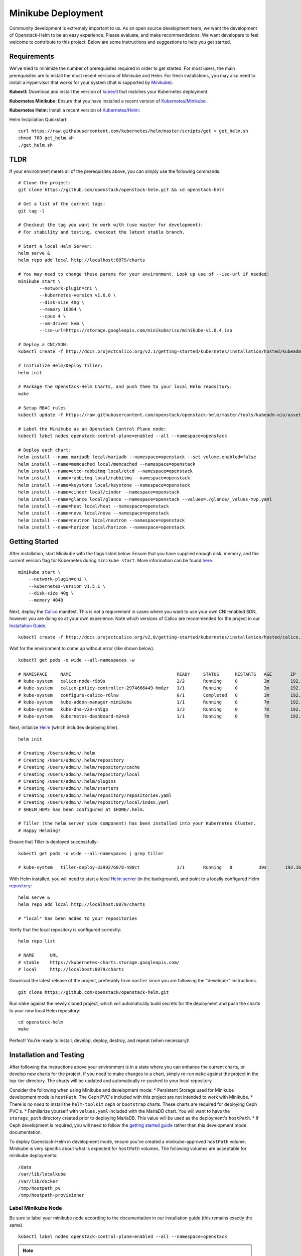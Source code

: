===================
Minikube Deployment
===================

Community development is extremely important to us. As an open source
development team, we want the development of Openstack-Helm to be an
easy experience. Please evaluate, and make recommendations. We want
developers to feel welcome to contribute to this project. Below are some
instructions and suggestions to help you get started.

Requirements
============

We've tried to minimize the number of prerequisites required in order to
get started. For most users, the main prerequisites are to install the
most recent versions of Minikube and Helm. For fresh installations, you
may also need to install a Hypervisor that works for your system (that
is supported by
`Minikube <https://kubernetes.io/docs/getting-started-guides/minikube/#requirements>`__).

**Kubectl:** Download and install the version of
`kubectl <https://kubernetes.io/docs/getting-started-guides/kubectl/>`__
that matches your Kubernetes deployment.

**Kubernetes Minikube:** Ensure that you have installed a recent version
of
`Kubernetes/Minikube <http://kubernetes.io/docs/getting-started-guides/minikube/>`__.

**Kubernetes Helm:** Install a recent version of
`Kubernetes/Helm <https://github.com/kubernetes/helm>`__:

Helm Installation Quickstart:

::

    curl https://raw.githubusercontent.com/kubernetes/helm/master/scripts/get > get_helm.sh
    chmod 700 get_helm.sh
    ./get_helm.sh

TLDR
====

If your environment meets all of the prerequisites above, you can simply
use the following commands:

::

    # Clone the project:
    git clone https://github.com/openstack/openstack-helm.git && cd openstack-helm

    # Get a list of the current tags:
    git tag -l

    # Checkout the tag you want to work with (use master for development):
    # For stability and testing, checkout the latest stable branch.

    # Start a local Helm Server:
    helm serve &
    helm repo add local http://localhost:8879/charts

    # You may need to change these params for your environment. Look up use of --iso-url if needed:
    minikube start \
            --network-plugin=cni \
            --kubernetes-version v1.6.0 \
            --disk-size 40g \
            --memory 16384 \
            --cpus 4 \
            --vm-driver kvm \
            --iso-url=https://storage.googleapis.com/minikube/iso/minikube-v1.0.4.iso

    # Deploy a CNI/SDN:
    kubectl create -f http://docs.projectcalico.org/v2.1/getting-started/kubernetes/installation/hosted/kubeadm/1.6/calico.yaml

    # Initialize Helm/Deploy Tiller:
    helm init

    # Package the Openstack-Helm Charts, and push them to your local Helm repository:
    make

    # Setup RBAC rules
    kubectl update -f https://raw.githubusercontent.com/openstack/openstack-helm/master/tools/kubeadm-aio/assets/opt/rbac/dev.yaml

    # Label the Minikube as an Openstack Control Plane node:
    kubectl label nodes openstack-control-plane=enabled --all --namespace=openstack

    # Deploy each chart:
    helm install --name mariadb local/mariadb --namespace=openstack --set volume.enabled=false
    helm install --name=memcached local/memcached --namespace=openstack
    helm install --name=etcd-rabbitmq local/etcd --namespace=openstack
    helm install --name=rabbitmq local/rabbitmq --namespace=openstack
    helm install --name=keystone local/keystone --namespace=openstack
    helm install --name=cinder local/cinder --namespace=openstack
    helm install --name=glance local/glance --namespace=openstack --values=./glance/_values-mvp.yaml
    helm install --name=heat local/heat --namespace=openstack
    helm install --name=nova local/nova --namespace=openstack
    helm install --name=neutron local/neutron --namespace=openstack
    helm install --name=horizon local/horizon --namespace=openstack

Getting Started
===============

After installation, start Minikube with the flags listed below. Ensure
that you have supplied enough disk, memory, and the current version flag
for Kubernetes during ``minikube start``. More information can be found
`here <https://github.com/kubernetes/minikube#quickstart>`__.

::

    minikube start \
        --network-plugin=cni \
        --kubernetes-version v1.5.1 \
        --disk-size 40g \
        --memory 4048

Next, deploy the `Calico
<http://docs.projectcalico.org/master/getting-started/kubernetes/installation/hosted/hosted>`__
manifest. This is not a requirement in cases where you want to use your
own CNI-enabled SDN, however you are doing so at your own experience.
Note which versions of Calico are recommended for the project in our
`Installation Guide <../install-multinode.md#overview>`__.

::

    kubectl create -f http://docs.projectcalico.org/v2.0/getting-started/kubernetes/installation/hosted/calico.yaml

Wait for the environment to come up without error (like shown below).

::

    kubectl get pods -o wide --all-namespaces -w

    # NAMESPACE     NAME                                        READY     STATUS      RESTARTS   AGE       IP               NODE
    # kube-system   calico-node-r9b9s                           2/2       Running     0          3m        192.168.99.100   minikube
    # kube-system   calico-policy-controller-2974666449-hm0zr   1/1       Running     0          3m        192.168.99.100   minikube
    # kube-system   configure-calico-r6lnw                      0/1       Completed   0          3m        192.168.99.100   minikube
    # kube-system   kube-addon-manager-minikube                 1/1       Running     0          7m        192.168.99.100   minikube
    # kube-system   kube-dns-v20-sh5gp                          3/3       Running     0          7m        192.168.120.64   minikube
    # kube-system   kubernetes-dashboard-m24s8                  1/1       Running     0          7m        192.168.120.65   minikube

Next, initialize
`Helm <https://github.com/kubernetes/helm/blob/master/docs/install.md#easy-in-cluster-installation>`__
(which includes deploying tiller).

::

    helm init

    # Creating /Users/admin/.helm
    # Creating /Users/admin/.helm/repository
    # Creating /Users/admin/.helm/repository/cache
    # Creating /Users/admin/.helm/repository/local
    # Creating /Users/admin/.helm/plugins
    # Creating /Users/admin/.helm/starters
    # Creating /Users/admin/.helm/repository/repositories.yaml
    # Creating /Users/admin/.helm/repository/local/index.yaml
    # $HELM_HOME has been configured at $HOME/.helm.

    # Tiller (the helm server side component) has been installed into your Kubernetes Cluster.
    # Happy Helming!

Ensure that Tiller is deployed successfully:

::

    kubectl get pods -o wide --all-namespaces | grep tiller

    # kube-system   tiller-deploy-3299276078-n98ct              1/1       Running   0          39s       192.168.120.66   minikube

With Helm installed, you will need to start a local `Helm
server <https://github.com/kubernetes/helm/blob/7a15ad381eae794a36494084972e350306e498fd/docs/helm/helm_serve.md#helm-serve>`__
(in the background), and point to a locally configured Helm
`repository <https://github.com/kubernetes/helm/blob/7a15ad381eae794a36494084972e350306e498fd/docs/helm/helm_repo_index.md#helm-repo-index>`__:

::

    helm serve &
    helm repo add local http://localhost:8879/charts

    # "local" has been added to your repositories

Verify that the local repository is configured correctly:

::

    helm repo list

    # NAME      URL
    # stable    https://kubernetes-charts.storage.googleapis.com/
    # local     http://localhost:8879/charts

Download the latest release of the project, preferably from ``master``
since you are following the "developer" instructions.

::

    git clone https://github.com/openstack/openstack-helm.git

Run ``make`` against the newly cloned project, which will automatically
build secrets for the deployment and push the charts to your new local
Helm repository:

::

    cd openstack-helm
    make

Perfect! You’re ready to install, develop, deploy, destroy, and repeat
(when necessary)!

Installation and Testing
========================

After following the instructions above your environment is in a state
where you can enhance the current charts, or develop new charts for the
project. If you need to make changes to a chart, simply re-run ``make``
against the project in the top-tier directory. The charts will be
updated and automatically re-pushed to your local repository.

Consider the following when using Minikube and development mode: \*
Persistent Storage used for Minikube development mode is ``hostPath``.
The Ceph PVC's included with this project are not intended to work with
Minikube. \* There is *no need* to install the ``helm-toolkit`` ``ceph``
or ``bootstrap`` charts. These charts are required for deploying Ceph
PVC's. \* Familiarize yourself with ``values.yaml`` included with the
MariaDB chart. You will want to have the ``storage_path`` directory
created prior to deploying MariaDB. This value will be used as the
deployment's ``hostPath``. \* If Ceph development is required, you will
need to follow the `getting started guide <../install-multinode.md>`__
rather than this development mode documentation.

To deploy Openstack-Helm in development mode, ensure you've created a
minikube-approved ``hostPath`` volume. Minikube is very specific about
what is expected for ``hostPath`` volumes. The following volumes are
acceptable for minikube deployments:

::

    /data
    /var/lib/localkube
    /var/lib/docker
    /tmp/hostpath_pv
    /tmp/hostpath-provisioner

Label Minikube Node
~~~~~~~~~~~~~~~~~~~

Be sure to label your minikube node according to the documentation in
our installation guide (this remains exactly the same).

::

    kubectl label nodes openstack-control-plane=enabled --all --namespace=openstack

.. note::
  You do not need to label your minikube cluster for ``ceph-storage``,
  since development mode uses hostPath.

Deploy MariaDB
~~~~~~~~~~~~~~

Now you can deploy the MariaDB chart, which is required by all other
child charts.

::

    helm install --name mariadb --set volume.enabled=false local/mariadb --namespace=openstack

.. note::
  MariaDB seeding tasks run for quite a while. This is expected
  behavior, as several checks are completed prior to completion.
  Please wait for a few minutes for these jobs to finish.

Deploy Remaining Charts
~~~~~~~~~~~~~~~~~~~~~~~

Once MariaDB is deployed complete, deploy the other charts as needed.

::

    helm install --name=memcached local/memcached --namespace=openstack
    helm install --name=etcd-rabbitmq local/etcd --namespace=openstack
    helm install --name=rabbitmq local/rabbitmq --namespace=openstack
    helm install --name=keystone local/keystone --namespace=openstack
    helm install --name=horizon local/horizon --namespace=openstack
    helm install --name=cinder local/cinder --namespace=openstack
    helm install --name=glance local/glance --namespace=openstack
    helm install --name=nova local/nova --namespace=openstack
    helm install --name=neutron local/neutron --namespace=openstack
    helm install --name=heat local/heat --namespace=openstack

Horizon Management
==================

After each chart is deployed, you may wish to change the typical service
endpoint for Horizon to a ``nodePort`` service endpoint (this is unique
to Minikube deployments). Use the ``kubectl edit`` command to edit this
service manually.

::

    sudo kubectl edit svc horizon -n openstack

With the deployed manifest in edit mode, you can enable ``nodePort`` by
replicating some of the fields below (specifically, the ``nodePort``
lines).

::

    apiVersion: v1
    kind: Service
    metadata:
      creationTimestamp: 2016-12-30T03:05:55Z
      name: horizon
      namespace: openstack
      resourceVersion: "2458"
      selfLink: /api/v1/namespaces/openstack/services/horizon
      uid: e18011bb-ce3c-11e6-8cd6-6249d6214f72
    spec:
      clusterIP: 10.0.0.80
      ports:
      - nodePort: 31537
        port: 80
        protocol: TCP
        targetPort: 80
      selector:
        app: horizon
      sessionAffinity: None
      type: NodePort
    status:
      loadBalancer: {}

Accessing Horizon
=================

Now you're ready to manage OpenStack! Point your browser to the following:

* **URL:** *http://192.168.99.100:31537/*
* **User:** *admin*
* **Pass:** *password*

If you have any questions, comments, or find any bugs, please submit an
issue so we can quickly address them.

Troubleshooting
===============

-  `Openstack-Helm Minikube
   Troubleshooting <../../guides-operator/troubleshooting/ts-development.md>`__
